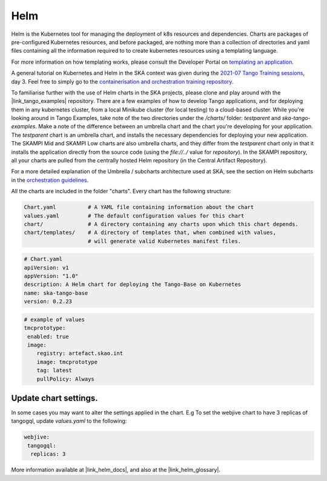 Helm 
====
Helm is the Kubernetes tool for managing the deployment of k8s resources and dependencies. Charts are packages of pre-configured Kubernetes resources, and before packaged, are nothing more than a collection of directories and yaml files containing all the information required to to create kubernetes resources using a templating language.

For more information on how templating works, please consult the Developer Portal on `templating an application <https://developer.skatelescope.org/en/latest/tools/containers/orchestration-guidelines.html#templating-the-application>`_.

A general tutorial on Kubernetes and Helm in the SKA context was given during the `2021-07 Tango Training sessions <https://confluence.skatelescope.org/display/SE/2021-07-05+Tango+Training>`_, day 3. Feel free to simply go to the `containerisation and orchestration training repository <https://gitlab.com/ska-telescope/sdi/ska-cicd-training-containerisation-and-orchestration>`_.

To familiarise further with the use of Helm charts in the SKA projects, please clone and play around with the |link_tango_examples| repository. There are a few examples of how to develop Tango applications, and for deploying them in any kubernetes cluster, from a local Minikube cluster (for local testing) to a cloud-based cluster. While you're looking around in Tango Examples, take note of the two directories under the `/charts/` folder: `testparent` and `ska-tango-examples`. Make a note of the difference between an umbrella chart and the chart you're developing for your application. The `testparent` chart is an umbrella chart, and installs the necessary dependencies for deploying your new application. The SKAMPI Mid and SKAMPI Low charts are also umbrella charts, and they differ from the `testparent` chart only in that it installs the application directly from the source code (using the `file://../` value for `repository`). In the SKAMPI repository, all your charts are pulled from the centrally hosted Helm repository (in the Central Artifact Repository).

For a more detailed explanation of the Umbrella / subcharts architecture used at SKA, see the section on Helm subcharts in the `orchestration guidelines <https://developer.skatelescope.org/en/latest/tools/containers/orchestration-guidelines.html#helm-sub-chart-architecture>`_.

All the charts are included in the folder "charts". Every chart has the following structure: 

.. code-block:: console

   Chart.yaml          # A YAML file containing information about the chart
   values.yaml         # The default configuration values for this chart
   chart/              # A directory containing any charts upon which this chart depends.
   chart/templates/    # A directory of templates that, when combined with values,
                       # will generate valid Kubernetes manifest files.

.. code-block:: console

   # Chart.yaml
   apiVersion: v1
   appVersion: "1.0"
   description: A Helm chart for deploying the Tango-Base on Kubernetes
   name: ska-tango-base
   version: 0.2.23

.. code-block:: console

   # example of values
   tmcprototype:
    enabled: true
    image:
       registry: artefact.skao.int
       image: tmcprototype
       tag: latest
       pullPolicy: Always


Update chart settings.
----------------------

In some cases you may want to alter the settings applied in the chart.
E.g To set the webjive chart to have 3 replicas of tangogql, update `values.yaml` to the following:

.. code-block:: console

   webjive:
    tangogql:
     replicas: 3

More information available at |link_helm_docs|, and also at the |link_helm_glossary|. 

.. |link_tango_examples| raw:: html

   <a href="https://gitlab.com/ska-telescope/ska-tango-examples/">SKA Tango Examples</a>

.. |link_helm_docs| raw:: html

   <a href="https://helm.sh/docs/">Helm Documentation</a>

.. |link_helm_glossary| raw:: html

   <a href="https://helm.sh/docs/">Helm Glossary</a>
    